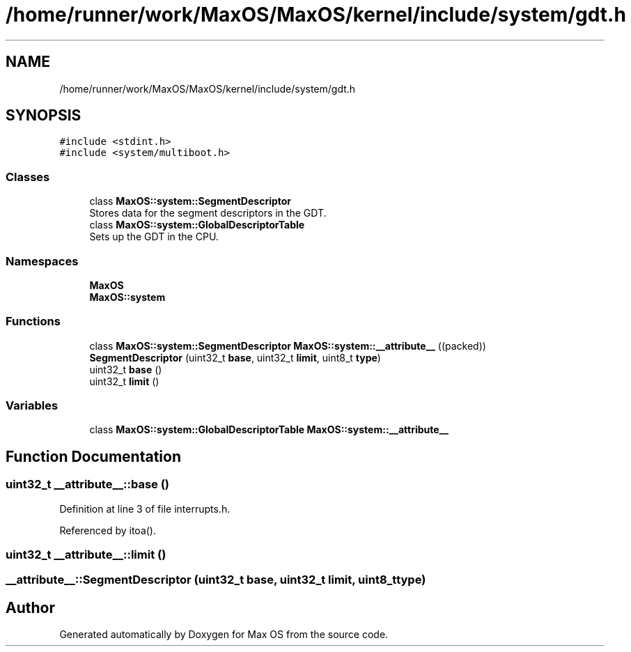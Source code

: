 .TH "/home/runner/work/MaxOS/MaxOS/kernel/include/system/gdt.h" 3 "Mon Jan 15 2024" "Version 0.1" "Max OS" \" -*- nroff -*-
.ad l
.nh
.SH NAME
/home/runner/work/MaxOS/MaxOS/kernel/include/system/gdt.h
.SH SYNOPSIS
.br
.PP
\fC#include <stdint\&.h>\fP
.br
\fC#include <system/multiboot\&.h>\fP
.br

.SS "Classes"

.in +1c
.ti -1c
.RI "class \fBMaxOS::system::SegmentDescriptor\fP"
.br
.RI "Stores data for the segment descriptors in the GDT\&. "
.ti -1c
.RI "class \fBMaxOS::system::GlobalDescriptorTable\fP"
.br
.RI "Sets up the GDT in the CPU\&. "
.in -1c
.SS "Namespaces"

.in +1c
.ti -1c
.RI " \fBMaxOS\fP"
.br
.ti -1c
.RI " \fBMaxOS::system\fP"
.br
.in -1c
.SS "Functions"

.in +1c
.ti -1c
.RI "class \fBMaxOS::system::SegmentDescriptor\fP \fBMaxOS::system::__attribute__\fP ((packed))"
.br
.ti -1c
.RI "\fBSegmentDescriptor\fP (uint32_t \fBbase\fP, uint32_t \fBlimit\fP, uint8_t \fBtype\fP)"
.br
.ti -1c
.RI "uint32_t \fBbase\fP ()"
.br
.ti -1c
.RI "uint32_t \fBlimit\fP ()"
.br
.in -1c
.SS "Variables"

.in +1c
.ti -1c
.RI "class \fBMaxOS::system::GlobalDescriptorTable\fP \fBMaxOS::system::__attribute__\fP"
.br
.in -1c
.SH "Function Documentation"
.PP 
.SS "uint32_t __attribute__::base ()"

.PP
Definition at line 3 of file interrupts\&.h\&.
.PP
Referenced by itoa()\&.
.SS "uint32_t __attribute__::limit ()"

.SS "__attribute__::SegmentDescriptor (uint32_t base, uint32_t limit, uint8_t type)"

.SH "Author"
.PP 
Generated automatically by Doxygen for Max OS from the source code\&.
